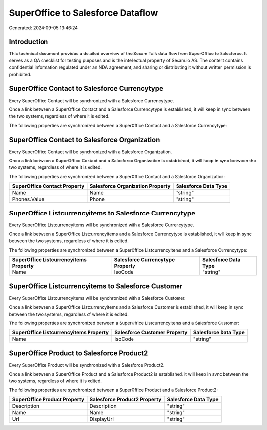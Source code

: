 ==================================
SuperOffice to Salesforce Dataflow
==================================

Generated: 2024-09-05 13:46:24

Introduction
------------

This technical document provides a detailed overview of the Sesam Talk data flow from SuperOffice to Salesforce. It serves as a QA checklist for testing purposes and is the intellectual property of Sesam.io AS. The content contains confidential information regulated under an NDA agreement, and sharing or distributing it without written permission is prohibited.

SuperOffice Contact to Salesforce Currencytype
----------------------------------------------
Every SuperOffice Contact will be synchronized with a Salesforce Currencytype.

Once a link between a SuperOffice Contact and a Salesforce Currencytype is established, it will keep in sync between the two systems, regardless of where it is edited.

The following properties are synchronized between a SuperOffice Contact and a Salesforce Currencytype:

.. list-table::
   :header-rows: 1

   * - SuperOffice Contact Property
     - Salesforce Currencytype Property
     - Salesforce Data Type


SuperOffice Contact to Salesforce Organization
----------------------------------------------
Every SuperOffice Contact will be synchronized with a Salesforce Organization.

Once a link between a SuperOffice Contact and a Salesforce Organization is established, it will keep in sync between the two systems, regardless of where it is edited.

The following properties are synchronized between a SuperOffice Contact and a Salesforce Organization:

.. list-table::
   :header-rows: 1

   * - SuperOffice Contact Property
     - Salesforce Organization Property
     - Salesforce Data Type
   * - Name
     - Name	
     - "string"
   * - Phones.Value
     - Phone	
     - "string"


SuperOffice Listcurrencyitems to Salesforce Currencytype
--------------------------------------------------------
Every SuperOffice Listcurrencyitems will be synchronized with a Salesforce Currencytype.

Once a link between a SuperOffice Listcurrencyitems and a Salesforce Currencytype is established, it will keep in sync between the two systems, regardless of where it is edited.

The following properties are synchronized between a SuperOffice Listcurrencyitems and a Salesforce Currencytype:

.. list-table::
   :header-rows: 1

   * - SuperOffice Listcurrencyitems Property
     - Salesforce Currencytype Property
     - Salesforce Data Type
   * - Name
     - IsoCode
     - "string"


SuperOffice Listcurrencyitems to Salesforce Customer
----------------------------------------------------
Every SuperOffice Listcurrencyitems will be synchronized with a Salesforce Customer.

Once a link between a SuperOffice Listcurrencyitems and a Salesforce Customer is established, it will keep in sync between the two systems, regardless of where it is edited.

The following properties are synchronized between a SuperOffice Listcurrencyitems and a Salesforce Customer:

.. list-table::
   :header-rows: 1

   * - SuperOffice Listcurrencyitems Property
     - Salesforce Customer Property
     - Salesforce Data Type
   * - Name
     - IsoCode
     - "string"


SuperOffice Product to Salesforce Product2
------------------------------------------
Every SuperOffice Product will be synchronized with a Salesforce Product2.

Once a link between a SuperOffice Product and a Salesforce Product2 is established, it will keep in sync between the two systems, regardless of where it is edited.

The following properties are synchronized between a SuperOffice Product and a Salesforce Product2:

.. list-table::
   :header-rows: 1

   * - SuperOffice Product Property
     - Salesforce Product2 Property
     - Salesforce Data Type
   * - Description
     - Description	
     - "string"
   * - Name
     - Name	
     - "string"
   * - Url
     - DisplayUrl	
     - "string"

